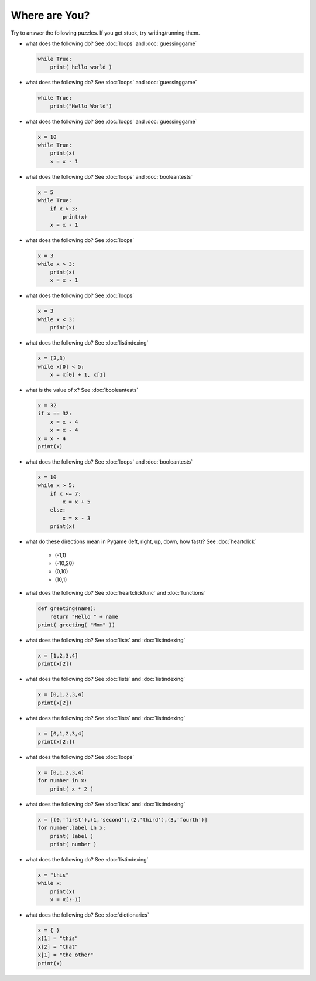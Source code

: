 Where are You?
==============

Try to answer the following puzzles. If you get stuck, try writing/running them.

* what does the following do? See :doc:`loops` and :doc:`guessinggame`

  .. code-block:: python
  
    while True:
        print( hello world )

* what does the following do? See :doc:`loops` and :doc:`guessinggame`

  .. code-block:: python
  
    while True:
        print("Hello World")

* what does the following do?  See :doc:`loops` and :doc:`guessinggame`

  .. code-block:: python
  
    x = 10
    while True:
        print(x)
        x = x - 1

* what does the following do?  See :doc:`loops` and :doc:`booleantests`

  .. code-block:: python
  
    x = 5
    while True:
        if x > 3:
            print(x)
        x = x - 1

* what does the following do? See :doc:`loops`

  .. code-block:: python
  
    x = 3
    while x > 3:
        print(x)
        x = x - 1

* what does the following do? See :doc:`loops`

  .. code-block:: python
  
    x = 3
    while x < 3:
        print(x)

* what does the following do? See :doc:`listindexing`

  .. code-block:: python
  
    x = (2,3)
    while x[0] < 5:
        x = x[0] + 1, x[1]

* what is the value of x? See :doc:`booleantests`

  .. code-block:: python
        
    x = 32
    if x == 32:
        x = x - 4
        x = x - 4
    x = x - 4
    print(x)

* what does the following do? See :doc:`loops` and :doc:`booleantests`

  .. code-block:: python

    x = 10
    while x > 5:
        if x <= 7:
            x = x + 5
        else:
            x = x - 3
        print(x)
    
* what do these directions mean in Pygame (left, right, up, down, how fast)? See :doc:`heartclick`

    * (-1,1)
    * (-10,20)
    * (0,10)
    * (10,1)

* what does the following do? See :doc:`heartclickfunc` and :doc:`functions`

  .. code-block:: python

    def greeting(name):
        return "Hello " + name 
    print( greeting( "Mom" ))

* what does the following do? See :doc:`lists` and :doc:`listindexing`

  .. code-block:: python

    x = [1,2,3,4]
    print(x[2])

* what does the following do? See :doc:`lists` and :doc:`listindexing`

  .. code-block:: python

    x = [0,1,2,3,4]
    print(x[2])
    
* what does the following do? See :doc:`lists` and :doc:`listindexing`

  .. code-block:: python

    x = [0,1,2,3,4]
    print(x[2:])

* what does the following do? See :doc:`loops`

  .. code-block:: python

    x = [0,1,2,3,4]
    for number in x:
        print( x * 2 )

* what does the following do?  See :doc:`lists` and :doc:`listindexing`

  .. code-block:: python

    x = [(0,'first'),(1,'second'),(2,'third'),(3,'fourth')]
    for number,label in x:
        print( label )
        print( number )
    
* what does the following do? See :doc:`listindexing` 

  .. code-block:: python
  
    x = "this"
    while x:
        print(x)
        x = x[:-1]

* what does the following do? See :doc:`dictionaries`

  .. code-block:: python
  
    x = { }
    x[1] = "this"
    x[2] = "that"
    x[1] = "the other"
    print(x)
